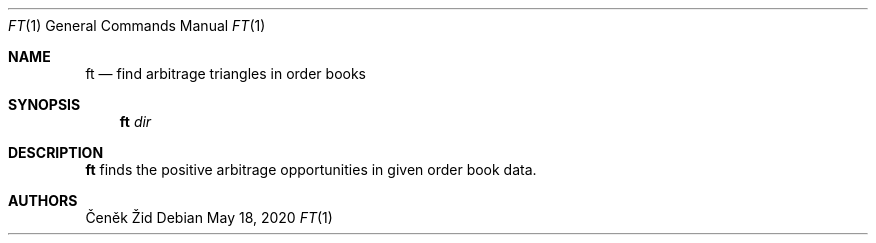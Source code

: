 .Dd May 18, 2020
.Dt FT 1
.Os
.Sh NAME
.Nm ft
.Nd find arbitrage triangles in order books
.Sh SYNOPSIS
.Nm
.Ar dir
.Sh DESCRIPTION
.Nm
finds the positive arbitrage opportunities in given order book data.
.Sh AUTHORS
.An Čeněk Žid
